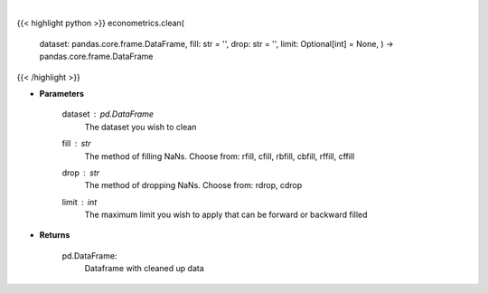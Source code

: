 .. role:: python(code)
    :language: python
    :class: highlight

|

.. raw:: html

    <h3>
    > Clean up NaNs from the dataset
    </h3>

{{< highlight python >}}
econometrics.clean(
    dataset: pandas.core.frame.DataFrame,
    fill: str = '',
    drop: str = '',
    limit: Optional[int] = None,
    ) -> pandas.core.frame.DataFrame
{{< /highlight >}}

* **Parameters**

    dataset : *pd.DataFrame*
        The dataset you wish to clean
    fill : *str*
        The method of filling NaNs. Choose from:
        rfill, cfill, rbfill, cbfill, rffill, cffill
    drop : *str*
        The method of dropping NaNs. Choose from:
        rdrop, cdrop
    limit : *int*
        The maximum limit you wish to apply that can be forward or backward filled

    
* **Returns**

    pd.DataFrame:
        Dataframe with cleaned up data
    